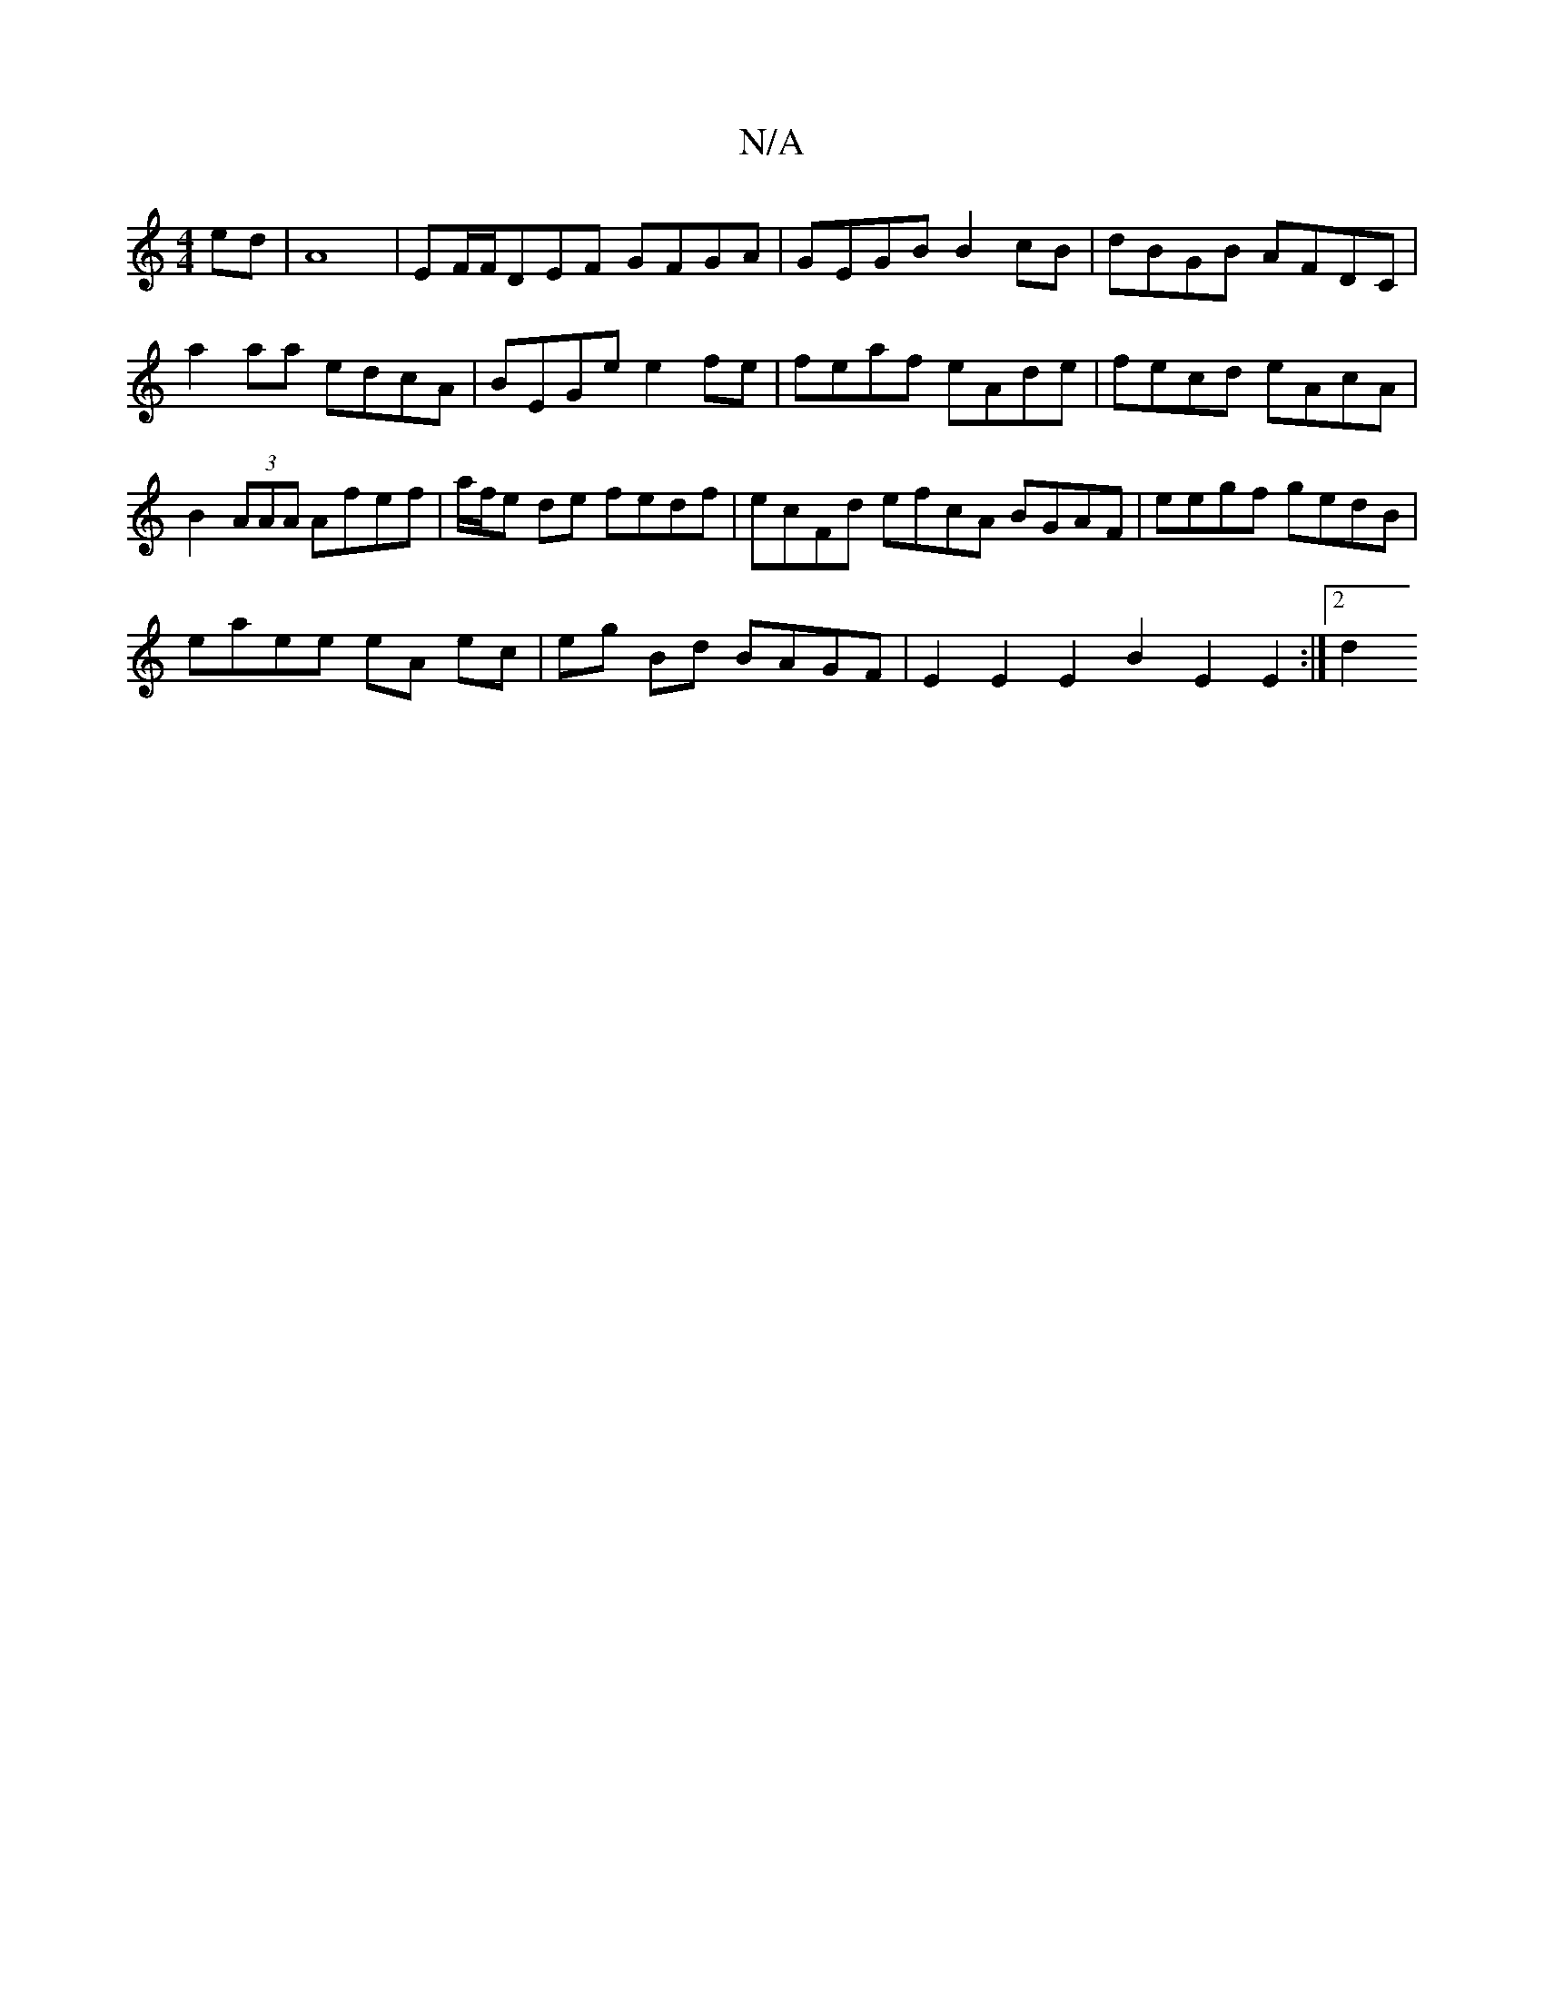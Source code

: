 X:1
T:N/A
M:4/4
R:N/A
K:Cmajor
ed|A8|EF/F/DEF GFGA | GEGB B2cB | dBGB AFDC | a2aa edcA | BEGe e2fe | feaf eAde | fecd eAcA | B2 (3AAA Afef | a/f/e de fedf|ecFd efcA BGAF | eegf gedB |
eaee eA ec | eg Bd BAGF | E2E2 E2B2 E2E2:|[2 d2